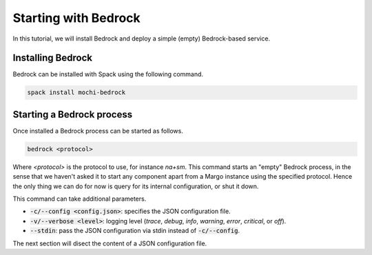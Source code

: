 Starting with Bedrock
=====================

In this tutorial, we will install Bedrock and deploy a simple (empty)
Bedrock-based service.

Installing Bedrock
------------------

Bedrock can be installed with Spack using the following command.

.. code-block:: console

   spack install mochi-bedrock

Starting a Bedrock process
--------------------------

Once installed a Bedrock process can be started as follows.

.. code-block:: console

   bedrock <protocol>

Where *<protocol>* is the protocol to use, for instance *na+sm*.
This command starts an "empty" Bedrock process, in the sense that
we haven't asked it to start any component apart from a Margo
instance using the specified protocol. Hence the only thing we can
do for now is query for its internal configuration, or shut it down.

This command can take additional parameters.

- :code:`-c/--config <config.json>`: specifies the JSON configuration file.
- :code:`-v/--verbose <level>`: logging level (*trace*, *debug*, *info*, *warning*, *error*, *critical*, or *off*).
- :code:`--stdin`: pass the JSON configuration via stdin instead of :code:`-c/--config`.

The next section will disect the content of a JSON configuration file.

